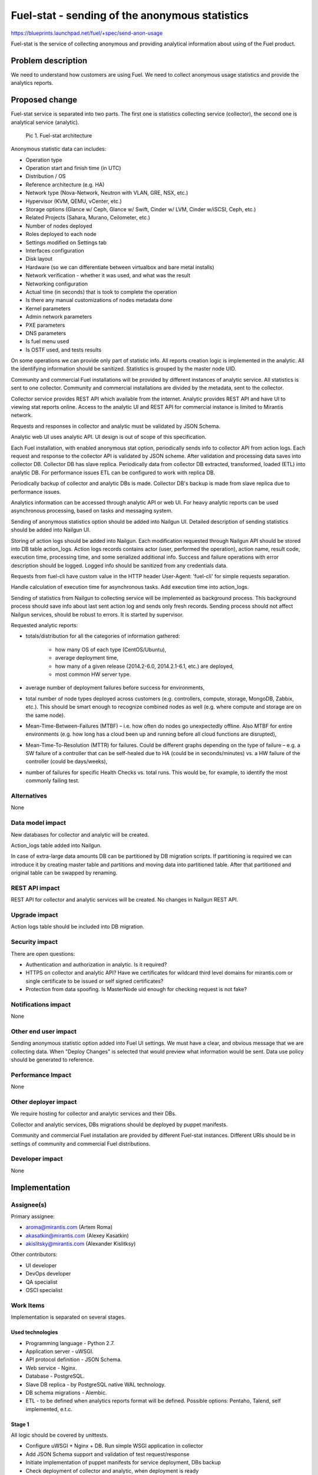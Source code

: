 ..
 This work is licensed under a Creative Commons Attribution 3.0 Unported
 License.

 http://creativecommons.org/licenses/by/3.0/legalcode

===============================================
Fuel-stat - sending of the anonymous statistics
===============================================

https://blueprints.launchpad.net/fuel/+spec/send-anon-usage

Fuel-stat is the service of collecting anonymous and providing analytical
information about using of the Fuel product.

Problem description
===================

We need to understand how customers are using Fuel. We need to collect
anonymous usage statistics and provide the analytics reports.

Proposed change
===============

Fuel-stat service is separated into two parts. The first one is statistics
collecting service (collector), the second one is analytical service
(analytic).

.. figure:: images/fuel-stat-architecture.png
   :alt: Fuel-stat architecture

   Pic 1. Fuel-stat architecture

.. _`anonymous statistic data`:

Anonymous statistic data can includes:

* Operation type
* Operation start and finish time (in UTC)
* Distribution / OS
* Reference architecture (e.g. HA)
* Network type (Nova-Network, Neutron with VLAN, GRE, NSX, etc.)
* Hypervisor (KVM, QEMU, vCenter, etc.)
* Storage options (Glance w/ Ceph, Glance w/ Swift, Cinder w/ LVM,
  Cinder w/iSCSI, Ceph, etc.)
* Related Projects (Sahara, Murano, Ceilometer, etc.)
* Number of nodes deployed
* Roles deployed to each node
* Settings modified on Settings tab
* Interfaces configuration
* Disk layout
* Hardware (so we can differentiate between virtualbox and
  bare metal installs)
* Network verification - whether it was used, and what was the result
* Networking configuration
* Actual time (in seconds) that is took to complete the operation
* Is there any manual customizations of nodes metadata done
* Kernel parameters
* Admin network parameters
* PXE parameters
* DNS parameters
* Is fuel menu used
* Is OSTF used, and tests results

On some operations we can provide only part of statistic info. All
reports creation logic is implemented in the analytic. All the identifying
information should be sanitized. Statistics is grouped by the master node
UID.

Community and commercial Fuel installations will be provided by different
instances of analytic service. All statistics is sent to one collector.
Community and commercial installations are divided by the metadata, sent
to the collector.

Collector service provides REST API which available from the internet.
Analytic provides REST API and have UI to viewing stat reports online.
Access to the analytic UI and REST API for commercial instance is limited to
Mirantis network.

Requests and responses in collector and analytic must be validated by
JSON Schema.

Analytic web UI uses analytic API. UI design is out of scope of this
specification.

Each Fuel installation, with enabled anonymous stat option, periodically
sends info to collector API from action logs. Each request and response
to the collector API is validated by JSON scheme. After validation and
processing data saves into collector DB. Collector DB has slave replica.
Periodically data from collector DB extracted, transformed, loaded (ETL)
into analytic DB. For performance issues ETL can be configured to work
with replica DB.

Periodically backup of collector and analytic DBs is made. Collector DB's
backup is made from slave replica due to performance issues.

Analytics information can be accessed through analytic API or web UI. For
heavy analytic reports can be used asynchronous processing, based on tasks
and messaging system.

Sending of anonymous statistics option should be added into Nailgun UI.
Detailed description of sending statistics should be added into Nailgun UI.

Storing of action logs should be added into Nailgun. Each modification
requested through Nailgun API should be stored into DB table action_logs.
Action logs records contains actor (user, performed the operation), action
name, result code, execution time, processing time, and some serialized
additional info. Success and failure operations with error description
should be logged. Logged info should be sanitized from any credentials data.

Requests from fuel-cli have custom value in the HTTP header User-Agent:
'fuel-cli' for simple requests separation.

Handle calculation of execution time for asynchronous tasks. Add execution
time into action_logs.

Sending of statistics from Nailgun to collecting service will be implemented
as background process. This background process should save info about last
sent action log and sends only fresh records. Sending process should not
affect Nailgun services, should be robust to errors. It is started by
supervisor.

Requested analytic reports:

* totals/distribution for all the categories of information gathered:

    * how many OS of each type (CentOS/Ubuntu),
    * average deployment time,
    * how many of a given release (2014.2-6.0, 2014.2.1-6.1, etc.)
      are deployed,
    * most common HW server type.

* average number of deployment failures before success for environments,
* total number of node types deployed across customers (e.g. controllers,
  compute, storage, MongoDB, Zabbix, etc.). This should be smart enough
  to recognize combined nodes as well (e.g. where compute and storage are
  on the same node).
* Mean-Time-Between-Failures (MTBF)  – i.e. how often do nodes go unexpectedly
  offline. Also MTBF for entire environments (e.g. how long has a cloud been
  up and running before all cloud functions are disrupted),
* Mean-Time-To-Resolution (MTTR) for failures. Could be different graphs
  depending on the type of failure – e.g. a SW failure of a controller that
  can be self-healed due to HA (could be in seconds/minutes) vs. a HW failure
  of the controller (could be days/weeks),
* number of failures for specific Health Checks vs. total runs. This would be,
  for example, to identify the most commonly failing test.

Alternatives
------------

None

Data model impact
-----------------

New databases for collector and analytic will be created.

Action_logs table added into Nailgun.

In case of extra-large data amounts DB can be partitioned by DB
migration scripts. If partitioning is required we can introduce it
by creating master table and partitions and moving data into
partitioned table. After that partitioned and original table can be
swapped by renaming.

REST API impact
---------------

REST API for collector and analytic services will be created.
No changes in Nailgun REST API.

Upgrade impact
--------------

Action logs table should be included into DB migration.

Security impact
---------------

There are open questions:

* Authentication and authorization in analytic. Is it required?
* HTTPS on collector and analytic API? Have we certificates for wildcard
  third level domains for mirantis.com or single certificate to be issued
  or self signed certificates?
* Protection from data spoofing. Is MasterNode uid enough for checking
  request is not fake?

Notifications impact
--------------------

None

Other end user impact
---------------------

Sending anonymous statistic option added into Fuel UI settings. We must have a
clear, and obvious message that we are collecting data. When "Deploy Changes"
is selected that would preview what information would be sent. Data use policy
should be generated to reference.

Performance Impact
------------------

None

Other deployer impact
---------------------

We require hosting for collector and analytic services and their DBs.

Collector and analytic services, DBs migrations should be deployed by
puppet manifests.

Community and commercial Fuel installation are provided by different
Fuel-stat instances. Different URIs should be in settings of
community and commercial Fuel distributions.

Developer impact
----------------

None

Implementation
==============

Assignee(s)
-----------

Primary assignee:

*  aroma@mirantis.com (Artem Roma)
*  akasatkin@mirantis.com (Alexey Kasatkin)
*  akislitsky@mirantis.com (Alexander Kislitksy)

Other contributors:

*  UI developer
*  DevOps developer
*  QA specialist
*  OSCI specialist

Work Items
----------

Implementation is separated on several stages.

Used technologies
^^^^^^^^^^^^^^^^^

* Programming language - Python 2.7.
* Application server - uWSGI.
* API protocol definition - JSON Schema.
* Web service - Nginx.
* Database - PostgreSQL.
* Slave DB replica - by PostgreSQL native WAL technology.
* DB schema migrations - Alembic.
* ETL - to be defined when analytics reports format will be defined.
  Possible options: Pentaho, Talend, self implemented, e.t.c.

Stage 1
^^^^^^^

All logic should be covered by unittests.

* Configure uWSGI + Nginx + DB. Run simple WSGI application in collector
* Add JSON Schema support and validation of test request/response
* Initiate implementation of puppet manifests for service deployment,
  DBs backup
* Check deployment of collector and analytic, when deployment is ready
* Implement part of collector API and initiate testing and load testing
  of it by QA team
* Initiate implementation of enabling sending statistics and viewing
  `anonymous statistic data`_ by pressing a "more details" button.
  When "Deploy Changes" is selected that would preview what information
  would be sent.
* Implement saving action logs in Nailgun
* Implement sending statistics to collector from Nailgun
* Initiate Nailgun testing by QA
* Implement logic enough for switching to implementation of analytic service
* Implement part of analytic API with JSON validation
* Initiate analytic UI implementation
* Implement full analytic API, collector API
* Testing, fixing
* First release is done

Limitations of the first release:

* No authentication
* Only one DB for collector and analytic
* No ETL
* No replication of collector DB
* No backup of DB
* Heavy analytic reports are not handled
* Only commercial instance is implemented (access to the analytic UI and
  REST API is limited to Mirantis network)
* No OSTF statistic
* No action logs viewing in the Nailgun UI

Stage 2
^^^^^^^

* Handle collector DB replication
* Handle collector DB backup
* Improve analytic reports and analytic UI
* Sending OSTF statistic
* Action logs viewing in the Nailgun UI

Stage 3
^^^^^^^

* Handle authentication
* Handle SSL in APIs, UI
* Improve analytic reports and analytic UI

Stage 4
^^^^^^^

* ETL
* Separate analytic and collector DBs
* Handle analytic DB backup
* Improve analytic reports and analytic UI
* Community instance is implemented

Stage 5
^^^^^^^

* Handle heavy analytic reports
* Handle data partitioning (if required)
* Improve analytic reports and analytic UI

Dependencies
============

None

Testing
=======

We require those tests:

* APIs integration testing
* APIs load testing
* UI functional testing

Documentation Impact
====================

Option for enabling sending, and `anonymous statistic data`_ details
should be documented.

Collector and analytic APIs will be documented by JSON Schemas (probably by
sphinx).

Analytic reports and analytic UI should be documented.

References
==========

None